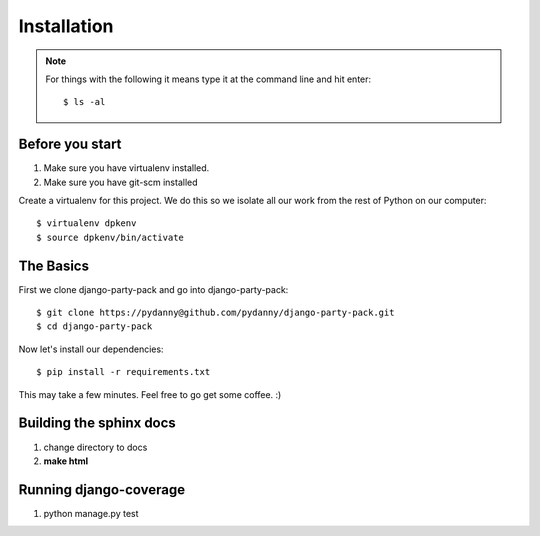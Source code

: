 =============
Installation
=============

.. note:: For things with the following it means type it at the command line and hit enter::

    $ ls -al

Before you start
================

1. Make sure you have virtualenv installed. 
2. Make sure you have git-scm installed

Create a virtualenv for this project. We do this so we isolate all our work from the rest of Python on our computer::

    $ virtualenv dpkenv
    $ source dpkenv/bin/activate

The Basics
===========

First we clone django-party-pack and go into django-party-pack::

    $ git clone https://pydanny@github.com/pydanny/django-party-pack.git
    $ cd django-party-pack
    
Now let's install our dependencies::

    $ pip install -r requirements.txt
    
This may take a few minutes. Feel free to go get some coffee. :)

Building the sphinx docs
=========================

1. change directory to docs
2. **make html**

Running django-coverage
========================

1. python manage.py test